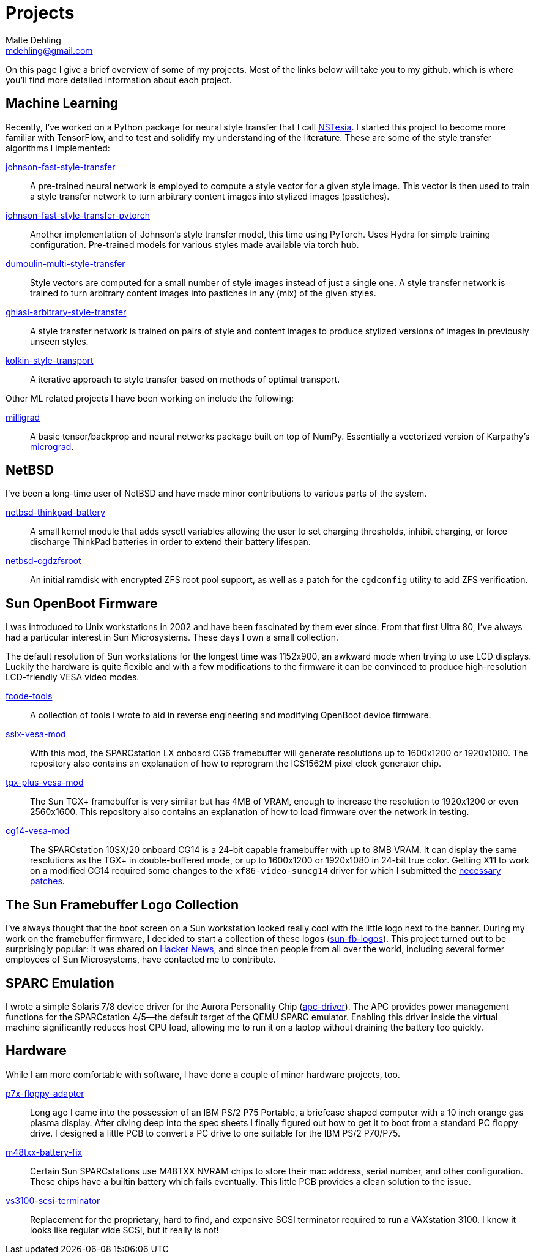 = Projects
Malte Dehling <mdehling@gmail.com>

:gh:            https://github.com/mdehling

:micrograd:     https://github.com/karpathy/micrograd

:netbsd-ml:     http://mail-index.netbsd.org
:cg14-patches:  {netbsd-ml}/port-sparc/2021/11/07/msg002411.html

:hn-fb-logos:   https://news.ycombinator.com/item?id=31403726


On this page I give a brief overview of some of my projects.  Most of the
links below will take you to my github, which is where you'll find more
detailed information about each project.


Machine Learning
----------------
Recently, I've worked on a Python package for neural style transfer that I
call link:{gh}/nstesia[NSTesia].  I started this project to become more
familiar with TensorFlow, and to test and solidify my understanding of the
literature.  These are some of the style transfer algorithms I implemented:

link:{gh}/johnson-fast-style-transfer[johnson-fast-style-transfer]::
  A pre-trained neural network is employed to compute a style vector for a
  given style image.  This vector is then used to train a style transfer
  network to turn arbitrary content images into stylized images (pastiches).
link:{gh}/johnson-fast-style-transfer-pytorch[johnson-fast-style-transfer-pytorch]::
  Another implementation of Johnson's style transfer model, this time using
  PyTorch.  Uses Hydra for simple training configuration.  Pre-trained models
  for various styles made available via torch hub.
link:{gh}/dumoulin-multi-style-transfer[dumoulin-multi-style-transfer]::
  Style vectors are computed for a small number of style images instead of
  just a single one.  A style transfer network is trained to turn arbitrary
  content images into pastiches in any (mix) of the given styles.
link:{gh}/ghiasi-arbitrary-style-transfer[ghiasi-arbitrary-style-transfer]::
  A style transfer network is trained on pairs of style and content images to
  produce stylized versions of images in previously unseen styles.
link:{gh}/kolkin-style-transport[kolkin-style-transport]::
  A iterative approach to style transfer based on methods of optimal
  transport.

Other ML related projects I have been working on include the following:

link:{gh}/milligrad[milligrad]::
  A basic tensor/backprop and neural networks package built on top of NumPy.
  Essentially a vectorized version of Karpathy's link:{micrograd}[micrograd].


NetBSD
------
I've been a long-time user of NetBSD and have made minor contributions to
various parts of the system.

link:{gh}/netbsd-thinkpad-battery[netbsd-thinkpad-battery]::
A small kernel module that adds sysctl variables allowing the user to set
charging thresholds, inhibit charging, or force discharge ThinkPad batteries
in order to extend their battery lifespan.

link:{gh}/netbsd-cgdzfsroot[netbsd-cgdzfsroot]::
An initial ramdisk with encrypted ZFS root pool support, as well as a patch
for the `cgdconfig` utility to add ZFS verification.


Sun OpenBoot Firmware
---------------------
I was introduced to Unix workstations in 2002 and have been fascinated by them
ever since.  From that first Ultra 80, I've always had a particular interest
in Sun Microsystems.  These days I own a small collection.

The default resolution of Sun workstations for the longest time was 1152x900,
an awkward mode when trying to use LCD displays.  Luckily the hardware is
quite flexible and with a few modifications to the firmware it can be
convinced to produce high-resolution LCD-friendly VESA video modes.

link:{gh}/fcode-tools[fcode-tools]::
  A collection of tools I wrote to aid in reverse engineering and modifying
  OpenBoot device firmware.

link:{gh}/sslx-vesa-mod[sslx-vesa-mod]::
  With this mod, the SPARCstation LX onboard CG6 framebuffer will generate
  resolutions up to 1600x1200 or 1920x1080.  The repository also contains an
  explanation of how to reprogram the ICS1562M pixel clock generator chip.

link:{gh}/tgx-plus-vesa-mod[tgx-plus-vesa-mod]::
  The Sun TGX+ framebuffer is very similar but has 4MB of VRAM, enough to
  increase the resolution to 1920x1200 or even 2560x1600.  This repository
  also contains an explanation of how to load firmware over the network in
  testing.

link:{gh}/cg14-vesa-mod[cg14-vesa-mod]::
  The SPARCstation 10SX/20 onboard CG14 is a 24-bit capable framebuffer with
  up to 8MB VRAM.  It can display the same resolutions as the TGX+ in
  double-buffered mode, or up to 1600x1200 or 1920x1080 in 24-bit true color.
  Getting X11 to work on a modified CG14 required some changes to the
  `xf86-video-suncg14` driver for which I submitted the
  link:{cg14-patches}[necessary patches].


The Sun Framebuffer Logo Collection
-----------------------------------
I've always thought that the boot screen on a Sun workstation looked really
cool with the little logo next to the banner.  During my work on the
framebuffer firmware, I decided to start a collection of these logos
(link:{gh}/sun-fb-logos[sun-fb-logos]).  This project turned out to be
surprisingly popular: it was shared on link:{hn-fb-logos}[Hacker News], and
since then people from all over the world, including several former employees
of Sun Microsystems, have contacted me to contribute.


SPARC Emulation
---------------
I wrote a simple Solaris 7/8 device driver for the Aurora Personality Chip
(link:{gh}/apc-driver[apc-driver]).  The APC provides power management
functions for the SPARCstation 4/5--the default target of the QEMU SPARC
emulator.  Enabling this driver inside the virtual machine significantly
reduces host CPU load, allowing me to run it on a laptop without draining the
battery too quickly.


Hardware
--------
While I am more comfortable with software, I have done a couple of minor
hardware projects, too.

link:{gh}/p7x-floppy-adapter[p7x-floppy-adapter]::
  Long ago I came into the possession of an IBM PS/2 P75 Portable, a briefcase
  shaped computer with a 10 inch orange gas plasma display.  After diving deep
  into the spec sheets I finally figured out how to get it to boot from a
  standard PC floppy drive.  I designed a little PCB to convert a PC drive to
  one suitable for the IBM PS/2 P70/P75.

link:{gh}/m48txx-battery-fix[m48txx-battery-fix]::
  Certain Sun SPARCstations use M48TXX NVRAM chips to store their mac address,
  serial number, and other configuration.  These chips have a builtin battery
  which fails eventually.  This little PCB provides a clean solution to the
  issue.

link:{gh}/vs3100-scsi-terminator[vs3100-scsi-terminator]::
  Replacement for the proprietary, hard to find, and expensive SCSI terminator
  required to run a VAXstation 3100.  I know it looks like regular wide SCSI,
  but it really is not!
